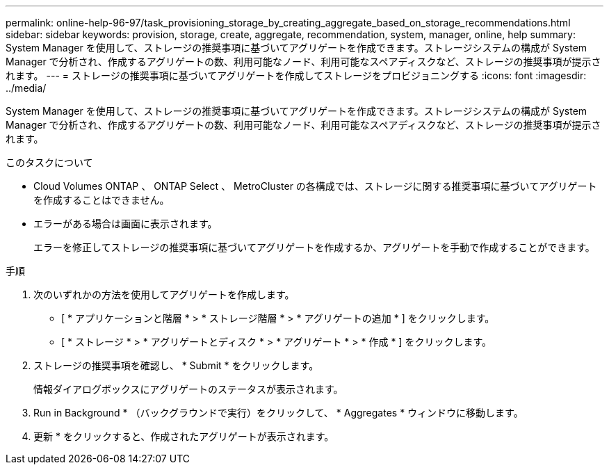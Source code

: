 ---
permalink: online-help-96-97/task_provisioning_storage_by_creating_aggregate_based_on_storage_recommendations.html 
sidebar: sidebar 
keywords: provision, storage, create, aggregate, recommendation, system, manager, online, help 
summary: System Manager を使用して、ストレージの推奨事項に基づいてアグリゲートを作成できます。ストレージシステムの構成が System Manager で分析され、作成するアグリゲートの数、利用可能なノード、利用可能なスペアディスクなど、ストレージの推奨事項が提示されます。 
---
= ストレージの推奨事項に基づいてアグリゲートを作成してストレージをプロビジョニングする
:icons: font
:imagesdir: ../media/


[role="lead"]
System Manager を使用して、ストレージの推奨事項に基づいてアグリゲートを作成できます。ストレージシステムの構成が System Manager で分析され、作成するアグリゲートの数、利用可能なノード、利用可能なスペアディスクなど、ストレージの推奨事項が提示されます。

.このタスクについて
* Cloud Volumes ONTAP 、 ONTAP Select 、 MetroCluster の各構成では、ストレージに関する推奨事項に基づいてアグリゲートを作成することはできません。
* エラーがある場合は画面に表示されます。
+
エラーを修正してストレージの推奨事項に基づいてアグリゲートを作成するか、アグリゲートを手動で作成することができます。



.手順
. 次のいずれかの方法を使用してアグリゲートを作成します。
+
** [ * アプリケーションと階層 * > * ストレージ階層 * > * アグリゲートの追加 * ] をクリックします。
** [ * ストレージ * > * アグリゲートとディスク * > * アグリゲート * > * 作成 * ] をクリックします。


. ストレージの推奨事項を確認し、 * Submit * をクリックします。
+
情報ダイアログボックスにアグリゲートのステータスが表示されます。

. Run in Background * （バックグラウンドで実行）をクリックして、 * Aggregates * ウィンドウに移動します。
. 更新 * をクリックすると、作成されたアグリゲートが表示されます。

